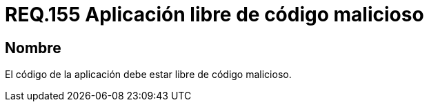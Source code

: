 :slug: rules/155/
:category: rules
:description: En el presente documento se detallan los requerimientos de seguridad relacionados a la gestión adecuada de código fuente que compone a una determinada aplicación. Lo anterior, debido a que una aplicación puede importar o estar compuesta de secciones de código malicioso desarrolladas por terceros.
:keywords: Requerimiento, Seguridad, Código Fuente, Requisitos Funcionales, Diferentes, Puertas Traseras.
:rules: yes

= REQ.155 Aplicación libre de código malicioso

== Nombre

El código de la aplicación debe estar libre de código malicioso.
